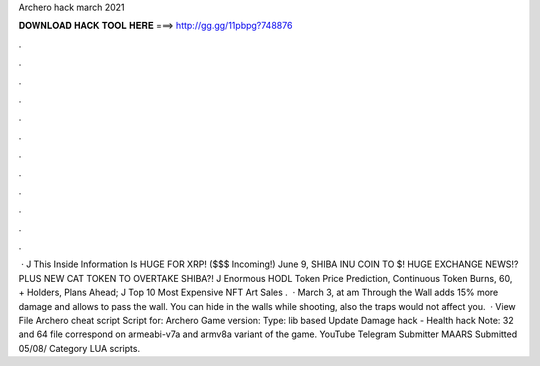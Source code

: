 Archero hack march 2021

𝐃𝐎𝐖𝐍𝐋𝐎𝐀𝐃 𝐇𝐀𝐂𝐊 𝐓𝐎𝐎𝐋 𝐇𝐄𝐑𝐄 ===> http://gg.gg/11pbpg?748876

.

.

.

.

.

.

.

.

.

.

.

.

 · J This Inside Information Is HUGE FOR XRP! ($$$ Incoming!) June 9, SHIBA INU COIN TO $! HUGE EXCHANGE NEWS!? PLUS NEW CAT TOKEN TO OVERTAKE SHIBA?! J Enormous HODL Token Price Prediction, Continuous Token Burns, 60, + Holders, Plans Ahead; J Top 10 Most Expensive NFT Art Sales .  · March 3, at am Through the Wall adds 15% more damage and allows to pass the wall. You can hide in the walls while shooting, also the traps would not affect you.  · View File Archero cheat script Script for: Archero Game version: Type: lib based Update Damage hack - Health hack Note: 32 and 64 file correspond on armeabi-v7a and armv8a variant of the game. YouTube Telegram Submitter MAARS Submitted 05/08/ Category LUA scripts.